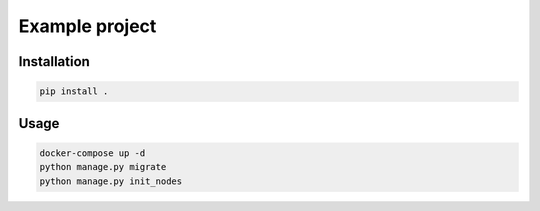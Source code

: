 .. role:: bash(code)
   :language: bash

===============
Example project
===============

Installation
============

.. code-block:: bash

    pip install .


Usage
=====

.. code-block:: bash

    docker-compose up -d
    python manage.py migrate
    python manage.py init_nodes
